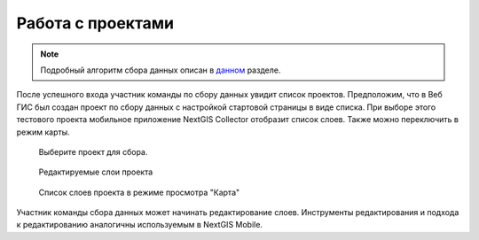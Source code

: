 .. sectionauthor:: Роман Гайнуллов <roman.gainullov@nextgis.com>

.. _ngcol_oper:

Работа с проектами
==================

.. note::
    Подробный алгоритм сбора данных описан в `данном <https://docs.nextgis.ru/docs_ngcom/source/collector.html?highlight=%D1%81%D0%B1%D0%BE%D1%80%20%D0%B4%D0%B0%D0%BD%D0%BD%D1%8B%D1%85#>`_ разделе.

После успешного входа участник команды по сбору данных увидит список проектов.
Предположим, что в Веб ГИС был создан проект по сбору данных с настройкой стартовой страницы в виде списка.
При выборе этого тестового проекта мобильное приложение NextGIS Collector отобразит список слоев.
Также можно переключить в режим карты.

 .. figure:: _static/ngc-user-07.png
   :name: ngc-user-07
   :align: center
   :width: 10cm

   Выберите проект для сбора.

 .. figure:: _static/ngc-user-08.png
   :name: ngc-user-08
   :align: center
   :width: 10cm

   Редактируемые слои проекта

 .. figure:: _static/ngc-user-09.png
   :name: ngc-user-09
   :align: center
   :width: 10cm

   Список слоев проекта в режиме просмотра "Карта"

Участник команды сбора данных может начинать редактирование слоев. Инструменты редактирования
и подхода к редактированию аналогичны используемым в NextGIS Mobile.
